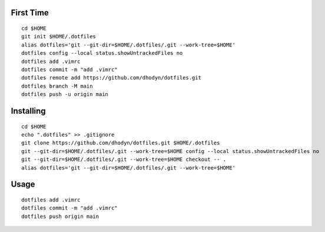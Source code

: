 First Time
==========
::

    cd $HOME
    git init $HOME/.dotfiles
    alias dotfiles='git --git-dir=$HOME/.dotfiles/.git --work-tree=$HOME'
    dotfiles config --local status.showUntrackedFiles no
    dotfiles add .vimrc
    dotfiles commit -m "add .vimrc" 
    dotfiles remote add https://github.com/dhodyn/dotfiles.git
    dotfiles branch -M main
    dotfiles push -u origin main

Installing
==========
::

    cd $HOME
    echo ".dotfiles" >> .gitignore
    git clone https://github.com/dhodyn/dotfiles.git $HOME/.dotfiles
    git --git-dir=$HOME/.dotfiles/.git --work-tree=$HOME config --local status.showUntrackedFiles no
    git --git-dir=$HOME/.dotfiles/.git --work-tree=$HOME checkout -- .
    alias dotfiles='git --git-dir=$HOME/.dotfiles/.git --work-tree=$HOME'

Usage
=====
::

    dotfiles add .vimrc
    dotfiles commit -m "add .vimrc" 
    dotfiles push origin main
